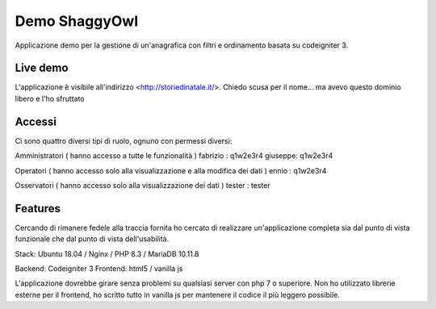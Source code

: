 ###################
Demo ShaggyOwl
###################

Applicazione demo per la gestione di un'anagrafica con filtri e ordinamento basata su codeigniter 3.



*************
Live demo
*************

L'applicazione è visibile all'indirizzo <http://storiedinatale.it/>.
Chiedo scusa per il nome... ma avevo questo dominio libero e l'ho sfruttato


*******************
Accessi
*******************

Ci sono quattro diversi tipi di ruolo, ognuno con permessi diversi:

Amministratori ( hanno accesso a tutte le funzionalità )
fabrizio : q1w2e3r4
giuseppe: q1w2e3r4 

Operatori ( hanno accesso solo alla visualizzazione e alla modifica dei dati )
ennio : q1w2e3r4

Osservatori ( hanno accesso solo alla visualizzazione dei dati )
tester : tester


**************************
Features
**************************

Cercando di rimanere fedele alla traccia fornita ho cercato di realizzare un'applicazione completa sia dal punto di vista funzionale che dal punto di vista dell'usabilità.

Stack:
Ubuntu 18.04 / Nginx / PHP 8.3 / MariaDB 10.11.8

Backend: Codeigniter 3
Frontend: html5 / vanilla js

L'applicazione dovrebbe girare senza problemi su qualsiasi server con php 7 o superiore.
Non ho utilizzato librerie esterne per il frontend, ho scritto tutto in vanilla js per mantenere il codice il più leggero possibile.

